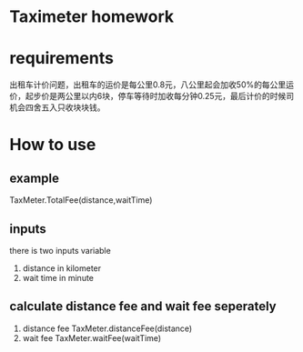 * Taximeter homework 

* requirements
  出租车计价问题，出租车的运价是每公里0.8元，八公里起会加收50%的每公里运价，起步价是两公里以内6块，停车等待时加收每分钟0.25元，最后计价的时候司机会四舍五入只收块块钱。
* How to use
** example
  TaxMeter.TotalFee(distance,waitTime)
** inputs
	 there is two inputs variable
	 1. distance 
		 in kilometer
	 2. wait time 
		 in minute
** calculate distance fee and wait fee seperately
	 1. distance fee
			TaxMeter.distanceFee(distance)
	 2. wait fee
			TaxMeter.waitFee(waitTime)

